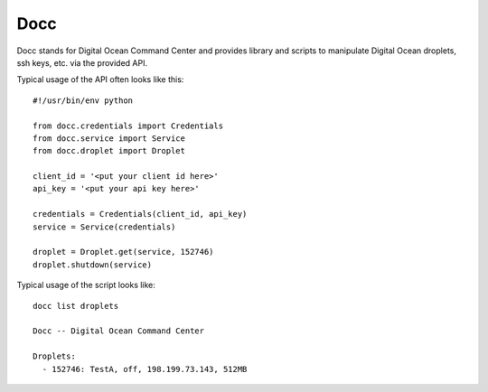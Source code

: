 ====
Docc
====

Docc stands for Digital Ocean Command Center and provides library
and scripts to manipulate Digital Ocean droplets, ssh keys, etc. 
via the provided API.

Typical usage of the API often looks like this::

    #!/usr/bin/env python

    from docc.credentials import Credentials
    from docc.service import Service
    from docc.droplet import Droplet

    client_id = '<put your client id here>'
    api_key = '<put your api key here>'

    credentials = Credentials(client_id, api_key)
    service = Service(credentials)

    droplet = Droplet.get(service, 152746)
    droplet.shutdown(service)

Typical usage of the script looks like::

    docc list droplets

    Docc -- Digital Ocean Command Center

    Droplets:
      - 152746: TestA, off, 198.199.73.143, 512MB

